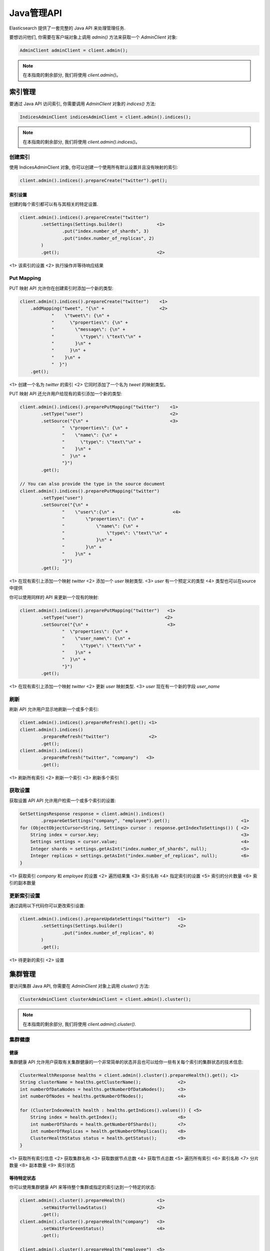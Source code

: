 ########################################
Java管理API
########################################

Elasticsearch 提供了一套完整的 Java API 来处理管理任务.

要想访问他们, 你需要在客户端对象上调用 `admin()` 方法来获取一个 `AdminClient` 对象:

.. code-block:: java

    AdminClient adminClient = client.admin();

.. note:: 在本指南的剩余部分, 我们将使用 `client.admin()`。


****************************************
索引管理
****************************************

要通过 Java API 访问索引, 你需要调用 `AdminClient` 对象的 `indices()` 方法:

.. code-block:: java

    IndicesAdminClient indicesAdminClient = client.admin().indices();

.. note:: 在本指南的剩余部分, 我们将使用 `client.admin().indices()`。


创建索引
========================================

使用 IndicesAdminClient 对象, 你可以创建一个使用所有默认设置并且没有映射的索引:

.. code-block:: java

    client.admin().indices().prepareCreate("twitter").get();

索引设置
----------------------------------------

创建的每个索引都可以有与其相关的特定设置.

.. code-block:: java

    client.admin().indices().prepareCreate("twitter")
            .setSettings(Settings.builder()             <1>
                    .put("index.number_of_shards", 3)
                    .put("index.number_of_replicas", 2)
            )
            .get();                                     <2>

<1> 该索引的设置
<2> 执行操作并等待响应结果


Put Mapping
========================================

PUT 映射 API 允许你在创建索引时添加一个新的类型:

.. code-block:: java

    client.admin().indices().prepareCreate("twitter")    <1>
        .addMapping("tweet", "{\n" +                     <2>
                "    \"tweet\": {\n" +
                "      \"properties\": {\n" +
                "        \"message\": {\n" +
                "          \"type\": \"text\"\n" +
                "        }\n" +
                "      }\n" +
                "    }\n" +
                "  }")
        .get();

<1> 创建一个名为 `twitter` 的索引
<2> 它同时添加了一个名为 `tweet` 的映射类型。


PUT 映射 API 还允许用户给现有的索引添加一个新的类型:

.. code-block:: java

    client.admin().indices().preparePutMapping("twitter")    <1>
            .setType("user")                                 <2>
            .setSource("{\n" +                               <3>
                    "  \"properties\": {\n" +
                    "    \"name\": {\n" +
                    "      \"type\": \"text\"\n" +
                    "    }\n" +
                    "  }\n" +
                    "}")
            .get();

    // You can also provide the type in the source document
    client.admin().indices().preparePutMapping("twitter")
            .setType("user")
            .setSource("{\n" +
                    "    \"user\":{\n" +                      <4>
                    "        \"properties\": {\n" +
                    "            \"name\": {\n" +
                    "                \"type\": \"text\"\n" +
                    "            }\n" +
                    "        }\n" +
                    "    }\n" +
                    "}")
            .get();

<1> 在现有索引上添加一个映射 `twitter`
<2> 添加一个 `user` 映射类型.
<3> `user` 有一个预定义的类型
<4> 类型也可以在source中提供

你可以使用同样的 API 来更新一个现有的映射:

.. code-block:: java

    client.admin().indices().preparePutMapping("twitter")   <1>
            .setType("user")                               <2>
            .setSource("{\n" +                              <3>
                    "  \"properties\": {\n" +
                    "    \"user_name\": {\n" +
                    "      \"type\": \"text\"\n" +
                    "    }\n" +
                    "  }\n" +
                    "}")
            .get();

<1> 在现有索引上添加一个映射 `twitter`
<2> 更新 `user` 映射类型.
<3> `user` 现在有一个新的字段 `user_name`


刷新
========================================

刷新 API 允许用户显示地刷新一个或多个索引:

.. code-block:: java

    client.admin().indices().prepareRefresh().get(); <1>
    client.admin().indices()
            .prepareRefresh("twitter")               <2>
            .get();
    client.admin().indices()
            .prepareRefresh("twitter", "company")   <3>
            .get();

<1> 刷新所有索引
<2> 刷新一个索引
<3> 刷新多个索引


获取设置
========================================

获取设置 API API 允许用户检索一个或多个索引的设置:

.. code-block:: java

    GetSettingsResponse response = client.admin().indices()
            .prepareGetSettings("company", "employee").get();                           <1>
    for (ObjectObjectCursor<String, Settings> cursor : response.getIndexToSettings()) { <2>
        String index = cursor.key;                                                      <3>
        Settings settings = cursor.value;                                               <4>
        Integer shards = settings.getAsInt("index.number_of_shards", null);             <5>
        Integer replicas = settings.getAsInt("index.number_of_replicas", null);         <6>
    }

<1> 获取索引 `company` 和 `employee` 的设置
<2> 遍历结果集
<3> 索引名称
<4> 指定索引的设置
<5> 索引的分片数量
<6> 索引的副本数量


更新索引设置
========================================

通过调用以下代码你可以更改索引设置:

.. code-block:: java

    client.admin().indices().prepareUpdateSettings("twitter")   <1>
            .setSettings(Settings.builder()                     <2>
                    .put("index.number_of_replicas", 0)
            )
            .get();

<1> 待更新的索引
<2> 设置


****************************************
集群管理
****************************************

要访问集群 Java API, 你需要在 `AdminClient` 对象上调用 `cluster()` 方法:

.. code-block:: java

    ClusterAdminClient clusterAdminClient = client.admin().cluster();

.. note:: 在本指南的剩余部分, 我们将使用 `client.admin().cluster()`.


集群健康
========================================

健康
----------------------------------------

集群健康 API 允许用户获取有关集群健康的一个非常简单的状态并且也可以给你一些有关每个索引的集群状态的技术信息:

.. code-block:: java

    ClusterHealthResponse healths = client.admin().cluster().prepareHealth().get(); <1>
    String clusterName = healths.getClusterName();              <2>
    int numberOfDataNodes = healths.getNumberOfDataNodes();     <3>
    int numberOfNodes = healths.getNumberOfNodes();             <4>

    for (ClusterIndexHealth health : healths.getIndices().values()) { <5>
        String index = health.getIndex();                       <6>
        int numberOfShards = health.getNumberOfShards();        <7>
        int numberOfReplicas = health.getNumberOfReplicas();    <8>
        ClusterHealthStatus status = health.getStatus();        <9>
    }

<1> 获取所有索引信息
<2> 获取集群名称
<3> 获取数据节点总数
<4> 获取节点总数
<5> 遍历所有索引
<6> 索引名称
<7> 分片数量
<8> 副本数量
<9> 索引状态


等待特定状态
----------------------------------------

你可以使用集群健康 API 来等待整个集群或指定的索引达到一个特定的状态:

.. code-block:: java

    client.admin().cluster().prepareHealth()            <1>
            .setWaitForYellowStatus()                   <2>
            .get();
    client.admin().cluster().prepareHealth("company")   <3>
            .setWaitForGreenStatus()                    <4>
            .get();

    client.admin().cluster().prepareHealth("employee")  <5>
            .setWaitForGreenStatus()                    <6>
            .setTimeout(TimeValue.timeValueSeconds(2))  <7>
            .get();

<1> 准备一个健康请求对象
<2> 等待集群状态变成 yellow
<3> 为 `company` 索引准备健康请求对象
<4> 等待索引状态变成 green
<5> 为 `employee` 索引准备健康请求对象
<6> 等待索引状态变成 green
<7> 最多等待 2s

如果索引没有达到预期的状态值并且你想在这种情况下失败, 你需要显示地中断结果:

.. code-block:: java

    ClusterHealthResponse response = client.admin().cluster().prepareHealth("company")
            .setWaitForGreenStatus()    <1>
            .get();

    ClusterHealthStatus status = response.getIndices().get("company").getStatus();
    if (!status.equals(ClusterHealthStatus.GREEN)) {
        throw new RuntimeException("Index is in " + status + " state"); <2>
    }

<1> 等待索引状态变成 green
<2> 如果不是 `GREEN` 抛出异常


存储脚本 API
========================================

存储脚本 API 允许用户和存储在 Elasticsearch 索引中的脚本和模板进行交互。它可以用来创建, 更新, 查询以及删除存储的脚本和模板。

.. code-block:: java

    PutStoredScriptResponse response = client.admin().cluster().preparePutStoredScript()
                    .setId("script1")
                    .setContent(new BytesArray("{\"script\": {\"lang\": \"painless\", \"source\": \"_score * doc['my_numeric_field'].value\"} }"), XContentType.JSON)
                    .get();

    GetStoredScriptResponse response = client().admin().cluster().prepareGetStoredScript()
                    .setId("script1")
                    .get();

    DeleteStoredScriptResponse response = client().admin().cluster().prepareDeleteStoredScript()
                    .setId("script1")
                    .get();

要存储模板, 可以简单地在 scriptLang 上使用 "mustache"。

脚本语言
----------------------------------------

该 API 允许用户设置与之交互的索引脚本的语言. 如果没有设置则将使用默认的脚本语言。